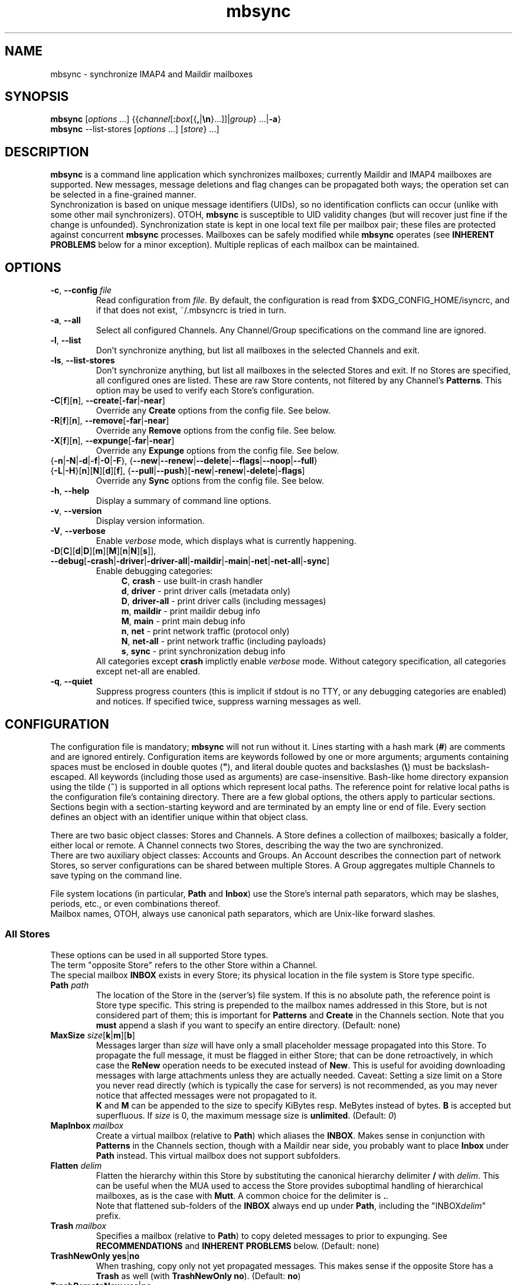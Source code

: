 .\" SPDX-FileCopyrightText: 2000-2002 Michael R. Elkins <me@mutt.org>
.\" SPDX-FileCopyrightText: 2002-2022 Oswald Buddenhagen <ossi@users.sf.net>
.\" SPDX-License-Identifier: GPL-2.0-or-later
.\"
.\" mbsync - mailbox synchronizer
.
.TH mbsync 1 "2022 Jun 16"
.
.SH NAME
mbsync - synchronize IMAP4 and Maildir mailboxes
.
.SH SYNOPSIS
\fBmbsync\fR [\fIoptions\fR ...] {{\fIchannel\fR[\fB:\fIbox\fR[{\fB,\fR|\fB\\n\fR}...]]|\fIgroup\fR} ...|\fB-a\fR}
.br
\fBmbsync\fR --list-stores [\fIoptions\fR ...] [\fIstore\fR} ...]
.
.SH DESCRIPTION
\fBmbsync\fR is a command line application which synchronizes mailboxes;
currently Maildir and IMAP4 mailboxes are supported.
New messages, message deletions and flag changes can be propagated both ways;
the operation set can be selected in a fine-grained manner.
.br
Synchronization is based on unique message identifiers (UIDs), so no
identification conflicts can occur (unlike with some other mail synchronizers).
OTOH, \fBmbsync\fR is susceptible to UID validity changes (but will recover
just fine if the change is unfounded).
Synchronization state is kept in one local text file per mailbox pair;
these files are protected against concurrent \fBmbsync\fR processes.
Mailboxes can be safely modified while \fBmbsync\fR operates
(see \fBINHERENT PROBLEMS\fR below for a minor exception).
Multiple replicas of each mailbox can be maintained.
.
.SH OPTIONS
.TP
\fB-c\fR, \fB--config\fR \fIfile\fR
Read configuration from \fIfile\fR.
By default, the configuration is read from $XDG_CONFIG_HOME/isyncrc, and
if that does not exist, ~/.mbsyncrc is tried in turn.
.TP
\fB-a\fR, \fB--all\fR
Select all configured Channels. Any Channel/Group specifications on the
command line are ignored.
.TP
\fB-l\fR, \fB--list\fR
Don't synchronize anything, but list all mailboxes in the selected Channels
and exit.
.TP
\fB-ls\fR, \fB--list-stores\fR
Don't synchronize anything, but list all mailboxes in the selected Stores
and exit.
If no Stores are specified, all configured ones are listed.
These are raw Store contents, not filtered by any Channel's \fBPatterns\fR.
This option may be used to verify each Store's configuration.
.TP
\fB-C\fR[\fBf\fR][\fBn\fR], \fB--create\fR[\fB-far\fR|\fB-near\fR]
Override any \fBCreate\fR options from the config file. See below.
.TP
\fB-R\fR[\fBf\fR][\fBn\fR], \fB--remove\fR[\fB-far\fR|\fB-near\fR]
Override any \fBRemove\fR options from the config file. See below.
.TP
\fB-X\fR[\fBf\fR][\fBn\fR], \fB--expunge\fR[\fB-far\fR|\fB-near\fR]
Override any \fBExpunge\fR options from the config file. See below.
.TP
{\fB-n\fR|\fB-N\fR|\fB-d\fR|\fB-f\fR|\fB-0\fR|\fB-F\fR},\
 {\fB--new\fR|\fB--renew\fR|\fB--delete\fR|\fB--flags\fR|\fB--noop\fR|\fB--full\fR}
.TP
\r{\fB-L\fR|\fB-H\fR}[\fBn\fR][\fBN\fR][\fBd\fR][\fBf\fR],\
 {\fB--pull\fR|\fB--push\fR}[\fB-new\fR|\fB-renew\fR|\fB-delete\fR|\fB-flags\fR]
Override any \fBSync\fR options from the config file. See below.
.TP
\fB-h\fR, \fB--help\fR
Display a summary of command line options.
.TP
\fB-v\fR, \fB--version\fR
Display version information.
.TP
\fB-V\fR, \fB--verbose\fR
Enable \fIverbose\fR mode, which displays what is currently happening.
.TP
\fB-D\fR[\fBC\fR][\fBd\fR|\fBD\fR][\fBm\fR][\fBM\fR][\fBn\fR|\fBN\fR][\fBs\fR]\fR]\fR,\
 \fB--debug\fR[\fB-crash\fR|\fB-driver\fR|\fB-driver-all\fR|\fB-maildir\fR|\fB-main\fR|\fB-net\fR|\fB-net-all\fR|\fB-sync\fR]
Enable debugging categories:
.in +4
\fBC\fR, \fBcrash\fR - use built-in crash handler
.br
\fBd\fR, \fBdriver\fR - print driver calls (metadata only)
.br
\fBD\fR, \fBdriver-all\fR - print driver calls (including messages)
.br
\fBm\fR, \fBmaildir\fR - print maildir debug info
.br
\fBM\fR, \fBmain\fR - print main debug info
.br
\fBn\fR, \fBnet\fR - print network traffic (protocol only)
.br
\fBN\fR, \fBnet-all\fR - print network traffic (including payloads)
.br
\fBs\fR, \fBsync\fR - print synchronization debug info
.in -4
All categories except \fBcrash\fR implictly enable \fIverbose\fR mode.
Without category specification, all categories except net-all are enabled.
.TP
\fB-q\fR, \fB--quiet\fR
Suppress progress counters (this is implicit if stdout is no TTY,
or any debugging categories are enabled) and notices.
If specified twice, suppress warning messages as well.
.
.SH CONFIGURATION
The configuration file is mandatory; \fBmbsync\fR will not run without it.
Lines starting with a hash mark (\fB#\fR) are comments and are ignored entirely.
Configuration items are keywords followed by one or more arguments;
arguments containing spaces must be enclosed in double quotes (\fB"\fR),
and literal double quotes and backslashes (\fB\\\fR) must be backslash-escaped.
All keywords (including those used as arguments) are case-insensitive.
Bash-like home directory expansion using the tilde (\fB~\fR) is supported
in all options which represent local paths.
The reference point for relative local paths is the configuration file's
containing directory.
There are a few global options, the others apply to particular sections.
Sections begin with a section-starting keyword and are terminated by an empty
line or end of file.
Every section defines an object with an identifier unique within that
object class.
.P
There are two basic object classes: Stores and Channels. A Store defines
a collection of mailboxes; basically a folder, either local or remote.
A Channel connects two Stores, describing the way the two are synchronized.
.br
There are two auxiliary object classes: Accounts and Groups. An Account
describes the connection part of network Stores, so server configurations can
be shared between multiple Stores. A Group aggregates multiple Channels to
save typing on the command line.
.P
File system locations (in particular, \fBPath\fR and \fBInbox\fR) use the
Store's internal path separators, which may be slashes, periods, etc., or
even combinations thereof.
.br
Mailbox names, OTOH, always use canonical path separators, which are
Unix-like forward slashes.
.
.SS All Stores
These options can be used in all supported Store types.
.br
The term "opposite Store" refers to the other Store within a Channel.
.br
The special mailbox \fBINBOX\fR exists in every Store; its physical location
in the file system is Store type specific.
.
.TP
\fBPath\fR \fIpath\fR
The location of the Store in the (server's) file system.
If this is no absolute path, the reference point is Store type specific.
This string is prepended to the mailbox names addressed in this Store,
but is not considered part of them; this is important for \fBPatterns\fR
and \fBCreate\fR in the Channels section.
Note that you \fBmust\fR append a slash if you want to specify an entire
directory.
(Default: none)
.
.TP
\fBMaxSize\fR \fIsize\fR[\fBk\fR|\fBm\fR][\fBb\fR]
Messages larger than \fIsize\fR will have only a small placeholder message
propagated into this Store. To propagate the full message, it must be
flagged in either Store; that can be done retroactively, in which case
the \fBReNew\fR operation needs to be executed instead of \fBNew\fR.
This is useful for avoiding downloading messages with large attachments
unless they are actually needed.
Caveat: Setting a size limit on a Store you never read directly (which is
typically the case for servers) is not recommended, as you may never
notice that affected messages were not propagated to it.
.br
\fBK\fR and \fBM\fR can be appended to the size to specify KiBytes resp.
MeBytes instead of bytes. \fBB\fR is accepted but superfluous.
If \fIsize\fR is 0, the maximum message size is \fBunlimited\fR.
(Default: \fI0\fR)
.
.TP
\fBMapInbox\fR \fImailbox\fR
Create a virtual mailbox (relative to \fBPath\fR) which aliases
the \fBINBOX\fR. Makes sense in conjunction with \fBPatterns\fR in the
Channels section, though with a Maildir near side, you probably want to
place \fBInbox\fR under \fBPath\fR instead.
This virtual mailbox does not support subfolders.
.
.TP
\fBFlatten\fR \fIdelim\fR
Flatten the hierarchy within this Store by substituting the canonical
hierarchy delimiter \fB/\fR with \fIdelim\fR.
This can be useful when the MUA used to access the Store provides
suboptimal handling of hierarchical mailboxes, as is the case with
\fBMutt\fR.
A common choice for the delimiter is \fB.\fR.
.br
Note that flattened sub-folders of the \fBINBOX\fR always end up
under \fBPath\fR, including the "INBOX\fIdelim\fR" prefix.
.
.TP
\fBTrash\fR \fImailbox\fR
Specifies a mailbox (relative to \fBPath\fR) to copy deleted messages to
prior to expunging.
See \fBRECOMMENDATIONS\fR and \fBINHERENT PROBLEMS\fR below.
(Default: none)
.
.TP
\fBTrashNewOnly\fR \fByes\fR|\fBno\fR
When trashing, copy only not yet propagated messages. This makes sense if the
opposite Store has a \fBTrash\fR as well (with \fBTrashNewOnly\fR \fBno\fR).
(Default: \fBno\fR)
.
.TP
\fBTrashRemoteNew\fR \fByes\fR|\fBno\fR
When expunging the opposite Store, copy not yet propagated messages to this
Store's \fBTrash\fR.
When using this, the opposite Store does not need an own \fBTrash\fR at all,
yet all messages are archived.
(Default: \fBno\fR)
.
.SS Maildir Stores
The reference point for relative \fBPath\fRs is the configuration file's
containing directory.
.P
As \fBmbsync\fR needs UIDs, but no standardized UID storage scheme exists for
Maildir, \fBmbsync\fR supports two schemes, each with its pros and cons.
.br
The \fBnative\fR scheme is stolen from the latest Maildir patches to \fBc-client\fR
and is therefore compatible with \fBpine\fR. The UID validity is stored in a
file named .uidvalidity; the UIDs are encoded in the file names of the messages.
.br
The \fBalternative\fR scheme is based on the UID mapping used by \fBisync\fR
versions 0.8 and 0.9.x. The invariant parts of the file names of the messages
are used as keys into a Berkeley database named .isyncuidmap.db, which holds
the UID validity as well.
.br
The \fBnative\fR scheme is faster, more space efficient, endianness independent
and "human readable", but will be disrupted if a message is copied from another
mailbox without getting a new file name; this would result in duplicated UIDs
sooner or later, which in turn results in a UID validity change, making
synchronization fail.
The \fBalternative\fR scheme would fail if a MUA changed a message's file name
in a part \fBmbsync\fR considers invariant; this would be interpreted as a
message deletion and a new message, resulting in unnecessary traffic.
.br
\fBMutt\fR is known to work fine with both schemes.
.br
Use \fBmdconvert\fR to convert mailboxes from one scheme to the other.
.
.TP
\fBMaildirStore\fR \fIname\fR
Define the Maildir Store \fIname\fR, opening a section for its parameters.
.
.TP
\fBAltMap\fR \fByes\fR|\fBno\fR
Use the \fBalternative\fR UID storage scheme for mailboxes in this Store.
This does not affect mailboxes that do already have a UID storage scheme;
use \fBmdconvert\fR to change it.
See \fBRECOMMENDATIONS\fR below.
(Default: \fBno\fR)
.
.TP
\fBInbox\fR \fIpath\fR
The location of the \fBINBOX\fR. This is \fInot\fR relative to \fBPath\fR,
but it is allowed to place the \fBINBOX\fR inside the \fBPath\fR.
(Default: \fI~/Maildir\fR)
.
.TP
\fBInfoDelimiter\fR \fIdelim\fR
The character used to delimit the info field from a message's basename.
The Maildir standard defines this to be the colon, but this is incompatible
with DOS/Windows file systems.
(Default: the value of \fBFieldDelimiter\fR)
.
.TP
\fBSubFolders\fR \fBVerbatim\fR|\fBMaildir++\fR|\fBLegacy\fR
The on-disk folder naming style used for hierarchical mailboxes.
This option has no effect when \fBFlatten\fR is used.
.br
Suppose mailboxes with the canonical paths \fBtop/sub/subsub\fR and
\fBINBOX/sub/subsub\fR, the styles will yield the following on-disk paths:
.br
\fBVerbatim\fR - \fIPath\fB/top/sub/subsub\fR and \fIInbox\fB/sub/subsub\fR
(this is the style you probably want to use)
.br
\fBMaildir++\fR - \fIInbox\fB/.top.sub.subsub\fR and \fIInbox\fB/..sub.subsub\fR
(this style is compatible with Courier and Dovecot - but note that
the mailbox metadata format is \fInot\fR compatible).
Note that attempts to set \fBPath\fR are rejected in this mode.
.br
\fBLegacy\fR - \fIPath\fB/top/.sub/.subsub\fR and \fIInbox\fB/.sub/.subsub\fR
(this is \fBmbsync\fR's historical style)
.br
(Default: unset; will error out when sub-folders are encountered)
.
.SS IMAP4 Accounts
.TP
\fBIMAPAccount\fR \fIname\fR
Define the IMAP4 Account \fIname\fR, opening a section for its parameters.
.
.TP
\fBHost\fR \fIhost\fR
Specify the DNS name or IP address of the IMAP server.
.br
If \fBTunnel\fR is used, this setting is needed only if \fBSSLType\fR is
not \fBNone\fR and \fBCertificateFile\fR is not used,
in which case the host name is used for certificate subject verification.
.
.TP
\fBPort\fR \fIport\fR
Specify the TCP port number of the IMAP server.  (Default: 143 for IMAP,
993 for IMAPS)
.br
If \fBTunnel\fR is used, this setting is ignored.
.
.TP
\fBTimeout\fR \fItimeout\fR
Specify the connect and data timeout for the IMAP server in seconds.
Zero means unlimited.
(Default: \fI20\fR)
.
.TP
\fBUser\fR \fIusername\fR
Specify the login name on the IMAP server.
.
.TP
\fBUserCmd\fR [\fB+\fR]\fIcommand\fR
Specify a shell command to obtain a user rather than specifying a
user directly. This allows you to script retrieving user names.
.br
The command must produce exactly one line on stdout; the trailing newline
is optional.
Prepend \fB+\fR to the command to indicate that it produces TTY output
(e.g., a prompt); failure to do so will merely produce messier output.
Remember to backslash-escape double quotes and backslashes embedded into
the command.
.
.TP
\fBPass\fR \fIpassword\fR
Specify the password for \fIusername\fR on the IMAP server.
Note that this option is \fInot\fR required.
If neither a password nor a password command is specified in the
configuration file, \fBmbsync\fR will prompt you for a password.
.
.TP
\fBPassCmd\fR [\fB+\fR]\fIcommand\fR
Specify a shell command to obtain a password rather than specifying a
password directly. This allows you to use password files and agents.
.br
See \fBUserCmd\fR above for details.
.
.TP
\fBUseKeychain\fR \fByes\fR|\fBno\fR
Whether to use the macOS Keychain to obtain the password.
(Default: \fBno\fR)
.IP
The neccessary keychain item can be created this way:
.RS
.IP
.nh
.B security add-internet-password \-r imap \-s
.I Host
.B \-a
.I User
.B \-w
.I password
[
.B \-T
.I /path/to/mbsync
]
.hy
.RE
.
.TP
\fBTunnel\fR \fIcommand\fR
Specify a command to run to establish a connection rather than opening a TCP
socket.  This allows you to run an IMAP session over an SSH tunnel, for
example.
.
.TP
\fBAuthMechs\fR \fItype\fR ...
The list of acceptable authentication mechanisms.
In addition to the mechanisms listed in the SASL registry (link below),
the legacy IMAP \fBLOGIN\fR mechanism is known.
The wildcard \fB*\fR represents all mechanisms that are deemed secure
enough for the current \fBSSLType\fR setting.
The actually used mechanism is the most secure choice from the intersection
of this list, the list supplied by the server, and the installed SASL modules.
(Default: \fB*\fR)
.
.TP
\fBSSLType\fR {\fBNone\fR|\fBSTARTTLS\fR|\fBIMAPS\fR}
Select the connection security/encryption method:
.br
\fBNone\fR - no security.
This is the default when \fBTunnel\fR is set, as tunnels are usually secure.
.br
\fBSTARTTLS\fR - security is established via the STARTTLS extension
after connecting the regular IMAP port 143. Most servers support this,
so it is the default (unless a tunnel is used).
.br
\fBIMAPS\fR - security is established by starting SSL/TLS negotiation
right after connecting the secure IMAP port 993.
.
.TP
\fBSSLVersions\fR [\fBSSLv3\fR] [\fBTLSv1\fR] [\fBTLSv1.1\fR] [\fBTLSv1.2\fR] [\fBTLSv1.3\fR]
Select the acceptable SSL/TLS versions.
Use old versions only when the server has problems with newer ones.
(Default: [\fBTLSv1\fR] [\fBTLSv1.1\fR] [\fBTLSv1.2\fR] [\fBTLSv1.3\fR]).
.
.TP
\fBSystemCertificates\fR \fByes\fR|\fBno\fR
Whether the system's default CA (certificate authority) certificate
store should be used to verify certificate trust chains. Disable this
if you want to trust only hand-picked certificates.
(Default: \fByes\fR)
.
.TP
\fBCertificateFile\fR \fIpath\fR
File containing additional X.509 certificates used to verify server
identities.
It may contain two types of certificates:
.RS
.IP Host
These certificates are matched only against the received server certificate
itself.
They are always trusted, regardless of validity.
A typical use case would be forcing acceptance of an expired certificate.
.br
These certificates may be obtained using the \fBmbsync-get-cert\fR tool;
make sure to verify their fingerprints before trusting them, or transfer
them securely from the server's network (if it can be trusted beyond the
server itself).
.IP CA
These certificates are used as trust anchors when building the certificate
chain for the received server certificate.
They are used to supplant or supersede the system's trust store, depending
on the \fBSystemCertificates\fR setting;
it is not necessary and not recommended to specify the system's trust store
itself here.
The trust chains are fully validated.
.RE
.
.TP
\fBClientCertificate\fR \fIpath\fR
File containing a client certificate to send to the server.
\fBClientKey\fR should also be specified.
.br
Note that client certificate verification is usually not required,
so it is unlikely that you need this option.
.
.TP
\fBClientKey\fR \fIpath\fR
File containing the private key corresponding to \fBClientCertificate\fR.
.
.TP
\fBCipherString\fR \fIstring\fR
Specify OpenSSL cipher string for connections secured with TLS up to
version 1.2 (but not 1.3 and above).
The format is described in \fBciphers\fR\|(1).
(Default: empty, which implies system wide policy).
.
.TP
\fBPipelineDepth\fR \fIdepth\fR
Maximum number of IMAP commands which can be simultaneously in flight.
Setting this to \fI1\fR disables pipelining.
This is mostly a debugging option, but may also be used to limit average
bandwidth consumption (GMail may require this if you have a very fast
connection), or to spare flaky servers like M$ Exchange.
(Default: \fIunlimited\fR)
.
.TP
\fBDisableExtension\fR[\fBs\fR] \fIextension\fR ...
Disable the use of specific IMAP extensions.
This can be used to work around bugs in servers
(and possibly \fBmbsync\fR itself).
(Default: empty)
.
.SS IMAP Stores
The reference point for relative \fBPath\fRs is whatever the server likes it
to be; probably the user's $HOME or $HOME/Mail on that server. The location
of \fBINBOX\fR is up to the server as well and is usually irrelevant.
.TP
\fBIMAPStore\fR \fIname\fR
Define the IMAP4 Store \fIname\fR, opening a section for its parameters.
.
.TP
\fBAccount\fR \fIaccount\fR
Specify which IMAP4 Account to use. Instead of defining an Account and
referencing it here, it is also possible to specify all the Account options
directly in the Store's section - this makes sense if an Account is used for
one Store only anyway.
.
.TP
\fBUseNamespace\fR \fByes\fR|\fBno\fR
Selects whether the server's first "personal" NAMESPACE should be prefixed to
mailbox names. Disabling this makes sense for some broken IMAP servers.
This option is meaningless if a \fBPath\fR was specified.
(Default: \fByes\fR)
.
.TP
\fBPathDelimiter\fR \fIdelim\fR
Specify the server's hierarchy delimiter.
(Default: taken from the server's first "personal" NAMESPACE)
.br
Do \fInot\fR abuse this to re-interpret the hierarchy.
Use \fBFlatten\fR instead.
.
.TP
\fBSubscribedOnly\fR \fByes\fR|\fBno\fR
Selects whether to synchronize only mailboxes that are subscribed to on the
IMAP server. In technical terms, if this option is set, \fBmbsync\fR will use
the IMAP command LSUB instead of LIST to look for mailboxes in this Store.
This option make sense only in conjunction with \fBPatterns\fR.
(Default: \fBno\fR)
.
.SS Channels
.TP
\fBChannel\fR \fIname\fR
Define the Channel \fIname\fR, opening a section for its parameters.
.
.TP
{\fBFar\fR|\fBNear\fR} \fB:\fIstore\fB:\fR[\fImailbox\fR]
Specify the far resp. near side Store to be connected by this Channel.
If \fBPatterns\fR are specified, \fImailbox\fR is interpreted as a
prefix which is not matched against the patterns, and which is not
affected by mailbox list overrides.
Otherwise, if \fImailbox\fR is omitted, \fBINBOX\fR is assumed.
.
.TP
\fBPattern\fR[\fBs\fR] [\fB!\fR]\fIpattern\fR ...
Instead of synchronizing only one mailbox pair, synchronize all mailboxes
that match the \fIpattern\fR(s). The mailbox names are the same on the far
and near side. Patterns are IMAP4 patterns, i.e., \fB*\fR matches anything
and \fB%\fR matches anything up to the next hierarchy delimiter. Prepending
\fB!\fR to a pattern makes it an exclusion. Multiple patterns can be specified
(either by supplying multiple arguments or by using \fBPattern\fR multiple
times); later matches take precedence.
.br
Note that \fBINBOX\fR is not matched by wildcards, unless it lives under
\fBPath\fR.
.br
The mailbox list selected by \fBPatterns\fR can be overridden by a mailbox
list in a Channel reference (a \fBGroup\fR specification or the command line).
.br
Example: "\fBPatterns\fR\ \fI%\ !Trash\fR"
.
.TP
\fBMaxSize\fR \fIsize\fR[\fBk\fR|\fBm\fR][\fBb\fR]
Analogous to the homonymous option in the Stores section, but applies equally
to Far and Near. Note that this actually modifies the Stores, so take care
not to provide conflicting settings if you use the Stores in multiple Channels.
.
.TP
\fBMaxMessages\fR \fIcount\fR
Sets the maximum number of messages to keep in each near side mailbox.
This is useful for mailboxes where you keep a complete archive on the server,
but want to mirror only the last messages (for instance, for mailing lists).
The messages that were the first to arrive in the mailbox (independently of
the actual date of the message) will be deleted first.
Messages that are flagged (marked as important) and (by default) unread
messages will not be automatically deleted.
If \fIcount\fR is 0, the maximum number of messages is \fBunlimited\fR
(Global default: \fI0\fR).
.
.TP
\fBExpireUnread\fR \fByes\fR|\fBno\fR
Selects whether unread messages should be affected by \fBMaxMessages\fR.
Normally, unread messages are considered important and thus never expired.
This ensures that you never miss new messages even after an extended absence.
However, if your archive contains large amounts of unread messages by design,
treating them as important would practically defeat \fBMaxMessages\fR. In this
case you need to enable this option.
(Global default: \fBno\fR).
.
.TP
\fBSync\fR {\fBNone\fR|[\fBPull\fR] [\fBPush\fR] [\fBNew\fR] [\fBReNew\fR] [\fBDelete\fR] [\fBFlags\fR]|\fBAll\fR}
Select the synchronization operation(s) to perform:
.br
\fBPull\fR - propagate changes from far to near side.
.br
\fBPush\fR - propagate changes from near to far side.
.br
\fBNew\fR - propagate newly appeared messages.
.br
\fBReNew\fR - upgrade placeholders to full messages. Useful only with
a configured \fBMaxSize\fR.
.br
\fBDelete\fR - propagate message deletions. This applies only to messages that
are actually gone, i.e., were expunged. The affected messages in the opposite
Store are marked as deleted only, i.e., they won't be really deleted until
that Store is expunged.
.br
\fBFlags\fR - propagate flag changes. Note that Deleted/Trashed is a flag as
well; this is particularly interesting if you use \fBmutt\fR with the
maildir_trash option.
.br
\fBAll\fR (\fB--full\fR on the command line) - all of the above.
This is the global default.
.br
\fBNone\fR (\fB--noop\fR on the command line) - don't propagate anything.
Useful if you want to expunge only.
.IP
\fBPull\fR and \fBPush\fR are direction flags, while \fBNew\fR, \fBReNew\fR,
\fBDelete\fR and \fBFlags\fR are type flags. The two flag classes make up a
two-dimensional matrix (a table). Its cells are the individual actions to
perform. There are two styles of asserting the cells:
.br
In the first style, the flags select entire rows/colums in the matrix. Only
the cells which are selected both horizontally and vertically are asserted.
Specifying no flags from a class is like specifying all flags from this class.
For example, "\fBSync\fR\ \fBPull\fR\ \fBNew\fR\ \fBFlags\fR" will propagate
new messages and flag changes from the far side to the near side,
"\fBSync\fR\ \fBNew\fR\ \fBDelete\fR" will propagate message arrivals and
deletions both ways, and "\fBSync\fR\ \fBPush\fR" will propagate all changes
from the near side to the far side.
.br
In the second style, direction flags are concatenated with type flags; every
compound flag immediately asserts a cell in the matrix. In addition to at least
one compound flag, the individual flags can be used as well, but as opposed to
the first style, they immediately assert all cells in their respective
row/column. For example,
"\fBSync\fR\ \fBPullNew\fR\ \fBPullDelete\fR\ \fBPush\fR" will propagate
message arrivals and deletions from the far side to the near side and any
changes from the near side to the far side.
.br
Note that it is not allowed to assert a cell in two ways, e.g.
"\fBSync\fR\ \fBPullNew\fR\ \fBPull\fR" and
"\fBSync\fR\ \fBPullNew\fR\ \fBDelete\fR\ \fBPush\fR" induce error messages.
.br
\fBNone\fR may not be combined with any other operation.
.
.TP
\fBCreate\fR {\fBNone\fR|\fBFar\fR|\fBNear\fR|\fBBoth\fR}
Automatically create missing mailboxes [on the far/near side].
Otherwise print an error message and skip that mailbox pair if a mailbox
and the corresponding sync state does not exist.
(Global default: \fBNone\fR)
.
.TP
\fBRemove\fR {\fBNone\fR|\fBFar\fR|\fBNear\fR|\fBBoth\fR}
Propagate mailbox deletions [to the far/near side].
Otherwise print an error message and skip that mailbox pair if a mailbox
does not exist but the corresponding sync state does.
.br
For MailDir mailboxes it is sufficient to delete the cur/ subdirectory to
mark them as deleted. This ensures compatibility with \fBSyncState *\fR.
.br
Note that for safety, non-empty mailboxes are never deleted.
.br
(Global default: \fBNone\fR)
.
.TP
\fBExpunge\fR {\fBNone\fR|\fBFar\fR|\fBNear\fR|\fBBoth\fR}
Permanently remove all messages [on the far/near side] which are marked
for deletion.
See \fBRECOMMENDATIONS\fR below.
(Global default: \fBNone\fR)
.
.TP
\fBCopyArrivalDate\fR {\fByes\fR|\fBno\fR}
Selects whether their arrival time should be propagated together with
the messages.
Enabling this makes sense in order to keep the time stamp based message
sorting intact.
Note that IMAP does not guarantee that the time stamp (termed \fBinternal
date\fR) is actually the arrival time, but it is usually close enough.
(Global default: \fBno\fR)
.
.P
\fBSync\fR, \fBCreate\fR, \fBRemove\fR, \fBExpunge\fR,
\fBMaxMessages\fR, \fBExpireUnread\fR, and \fBCopyArrivalDate\fR
can be used before any section for a global effect.
The global settings are overridden by Channel-specific options,
which in turn are overridden by command line switches.
.
.TP
\fBSyncState\fR {\fB*\fR|\fIpath\fR}
Set the location of this Channel's synchronization state files.
\fB*\fR means that the state should be saved in a file named .mbsyncstate
in the near side mailbox itself; this has the advantage that you do not need
to handle the state file separately if you delete the mailbox, but it works
only with Maildir mailboxes, obviously.
Otherwise this is interpreted as a string to prepend to the near side mailbox
name to make up a complete path. Note that you \fBmust\fR append a slash if
you want to specify a directory.
.br
This option can be used outside any section for a global effect. In this case
the appended string is made up according to the pattern
\fB:\fIfar-store\fB:\fIfar-box\fB_:\fInear-store\fB:\fInear-box\fR
(see also \fBFieldDelimiter\fR below).
.br
(Global default: \fI$XDG_STATE_HOME/isync/\fR, with a fallback to
\fI~/.mbsync/\fR if only that exists)
.
.SS Groups
.TP
\fBGroup\fR \fIname\fR [\fIchannel\fR[\fB:\fIbox\fR[\fB,\fR...]]] ...
Define the Group \fIname\fR, opening a section for its parameters.
Note that even though Groups have an own namespace, they will "hide" Channels
with the same name on the command line.
.br
One or more Channels can be specified on the same line.
.br
If you supply one or more \fIbox\fRes to a \fIchannel\fR, they will be used
instead of what is specified in the Channel's Patterns.
The same can be done on the command line, except that there newlines can be
used as mailbox name separators as well.
.
.TP
\fBChannel\fR[\fBs\fR] \fIchannel\fR[\fB:\fIbox\fR[\fB,\fR...]] ...
Add the specified Channels to the Group. This option can be specified multiple
times within a Group.
.
.SS Global Options
.TP
\fBFSync\fR \fByes\fR|\fBno\fR
.br
Selects whether \fBmbsync\fR performs forced flushing, which determines
the level of data safety after system crashes and power outages.
Disabling it is reasonably safe for file systems which are mounted with
data=ordered mode.
Enabling it is a wise choice for file systems mounted with data=writeback,
in particular modern systems like ext4, btrfs and xfs. The performance impact
on older file systems may be disproportionate.
(Default: \fByes\fR)
.
.TP
\fBFieldDelimiter\fR \fIdelim\fR
The character to use to delimit fields in the string appended to a global
\fBSyncState\fR.
\fBmbsync\fR prefers to use the colon, but this is incompatible with
DOS/Windows file systems.
This option is meaningless for \fBSyncState\fR if the latter is \fB*\fR,
obviously. However, it also determines the default of \fBInfoDelimiter\fR.
(Global default: \fI;\fR on Windows, \fI:\fR everywhere else)
.
.TP
\fBBufferLimit\fR \fIsize\fR[\fBk\fR|\fBm\fR][\fBb\fR]
The per-Channel, per-direction instantaneous memory usage above which
\fBmbsync\fR will refrain from using more memory. Note that this is no
absolute limit, as even a single message can consume more memory than
this.
(Default: \fI10M\fR)
.
.SH CONSOLE OUTPUT
If \fBmbsync\fR's output is connected to a console, it will print progress
counters by default. The output will look like this:
.P
.in +4
C: 1/2  B: 3/4  F: +13/13 *23/42 #0/0  N: +0/7 *0/0 #0/0
.in -4
.P
This represents the cumulative progress over Channels, boxes, and messages
affected on the far and near side, respectively.
The message counts represent added messages, messages with updated flags,
and trashed messages, respectively.
No attempt is made to calculate the totals in advance, so they grow over
time as more information is gathered.
.
.SH RECOMMENDATIONS
Make sure your IMAP server does not auto-expunge deleted messages - it is
slow, and semantically somewhat questionable. Specifically, Gmail needs to
be configured not to do it.
.P
By default, \fBmbsync\fR will not delete any messages - deletions are
propagated by marking the messages as deleted in the opposite Store.
Once you have verified that your setup works, you will typically want to
set \fBExpunge\fR to \fBBoth\fR, so that deletions become effective.
.P
\fBmbsync\fR's built-in trash functionality relies on \fBmbsync\fR doing
the expunging of deleted messages. This is the case when it propagates
deletions of previously propagated messages, and the trash is on the target
Store (typically your IMAP server).
.br
However, when you intend \fBmbsync\fR to trash messages which were not
propagated yet, the MUA must mark the messages as deleted without expunging
them (e.g., \fBMutt\fR's \fBmaildir_trash\fR option). Note that most
messages are propagated a long time before they are deleted, so this is a
corner case you probably do not want to optimize for. This also implies
that the \fBTrashNewOnly\fR and \fBTrashRemoteNew\fR options are typically
not very useful.
.P
If your server supports auto-trashing (as Gmail does), it is probably a
good idea to rely on that instead of \fBmbsync\fR's trash functionality.
If you do that, and intend to synchronize the trash like other mailboxes,
you should not use \fBmbsync\fR's \fBTrash\fR option at all.
.P
Use of the \fBTrash\fR option with M$ Exchange 2013 requires the use of
\fBDisableExtension MOVE\fR due to a server bug.
.P
When using the more efficient default UID mapping scheme, it is important
that the MUA renames files when moving them between Maildir folders.
Mutt always does that, while mu4e needs to be configured to do it:
.br
.in +4
(setq mu4e-change-filenames-when-moving t)
.in -4
.br
The general expectation is that a completely new filename is generated
as if the message was new, but stripping the \fB,U=\fIxxx\fR infix is
sufficient as well.
.
.SH INHERENT PROBLEMS
Changes done after \fBmbsync\fR has retrieved the message list will not be
synchronised until the next time \fBmbsync\fR is invoked.
.P
Using \fBTrash\fR on IMAP Stores without the UIDPLUS extension (notably,
M$ Exchange up to at least 2010) bears a race condition: messages will be
lost if they are marked as deleted after the message list was retrieved but
before the mailbox is expunged.
There is no risk as long as the IMAP mailbox is accessed by only one client
(including \fBmbsync\fR) at a time.
.
.SH FILES
.TP
.B $XDG_CONFIG_HOME/isyncrc
Default configuration file.
See also the example file in the documentation directory.
.TP
.B $XDG_STATE_HOME/isync/
Directory containing synchronization state files.
.TP
.B ~/.mbsyncrc
Legacy configuration file.
.TP
.B ~/.mbsync/
Legacy directory containing synchronization state files.
.
.SH SEE ALSO
mdconvert(1), mutt(1), maildir(5)
.P
Up to date information on \fBmbsync\fR can be found at http://isync.sf.net/
.P
SASL mechanisms are listed at
http://www.iana.org/assignments/sasl-mechanisms/sasl-mechanisms.xhtml
.
.SH AUTHORS
Originally written by Michael R. Elkins,
rewritten and currently maintained by Oswald Buddenhagen,
contributions by Theodore Y. Ts'o.
